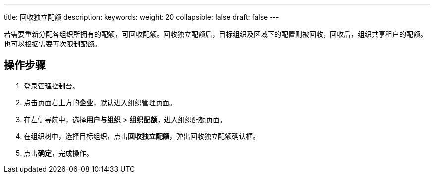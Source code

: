 ---
title: 回收独立配额
description: 
keywords: 
weight: 20
collapsible: false
draft: false
---

若需要重新分配各组织所拥有的配额，可回收配额。回收独立配额后，目标组织及区域下的配置则被回收，回收后，组织共享租户的配额。也可以根据需要再次限制配额。

== 操作步骤

. 登录管理控制台。
. 点击页面右上方的**企业**，默认进入组织管理页面。
. 在左侧导航中，选择**用户与组织** > **组织配额**，进入组织配额页面。
. 在组织树中，选择目标组织，点击**回收独立配额**，弹出回收独立配额确认框。
. 点击**确定**，完成操作。